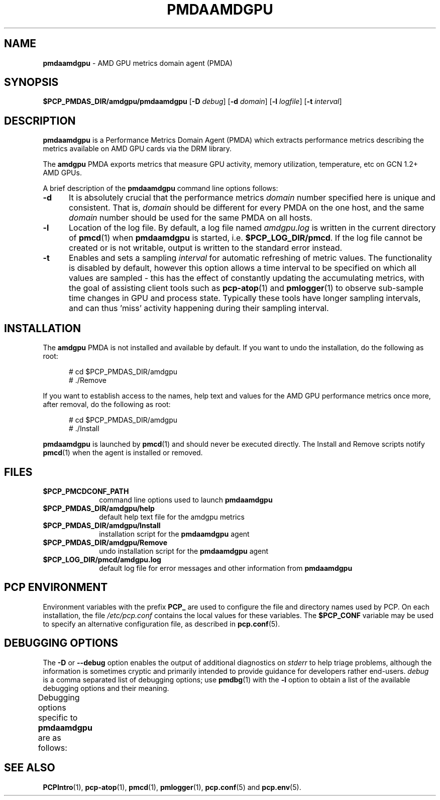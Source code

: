 '\"macro stdmacro
.\"
.\" Copyright (c) 2024 Red Hat.
.\"
.\" This program is free software; you can redistribute it and/or modify it
.\" under the terms of the GNU General Public License as published by the
.\" Free Software Foundation; either version 2 of the License, or (at your
.\" option) any later version.
.\"
.\" This program is distributed in the hope that it will be useful, but
.\" WITHOUT ANY WARRANTY; without even the implied warranty of MERCHANTABILITY
.\" or FITNESS FOR A PARTICULAR PURPOSE.  See the GNU General Public License
.\" for more details.
.\"
.TH PMDAAMDGPU 1 "PCP" "Performance Co-Pilot"
.SH NAME
\f3pmdaamdgpu\f1 \- AMD GPU metrics domain agent (PMDA)
.SH SYNOPSIS
\f3$PCP_PMDAS_DIR/amdgpu/pmdaamdgpu\f1
[\f3\-D\f1 \f2debug\f1]
[\f3\-d\f1 \f2domain\f1]
[\f3\-l\f1 \f2logfile\f1]
[\f3\-t\f1 \f2interval\f1]
.SH DESCRIPTION
.B pmdaamdgpu
is a Performance Metrics Domain Agent (PMDA) which extracts
performance metrics describing the metrics available on AMD
GPU cards via the DRM library.
.PP
The
.B amdgpu
PMDA exports metrics that measure GPU activity, memory utilization,
temperature, etc on GCN 1.2+ AMD GPUs.
.PP
A brief description of the
.B pmdaamdgpu
command line options follows:
.TP 5
.B \-d
It is absolutely crucial that the performance metrics
.I domain
number specified here is unique and consistent.
That is,
.I domain
should be different for every PMDA on the one host, and the same
.I domain
number should be used for the same PMDA on all hosts.
.TP
.B \-l
Location of the log file.  By default, a log file named
.I amdgpu.log
is written in the current directory of
.BR pmcd (1)
when
.B pmdaamdgpu
is started, i.e.
.BR $PCP_LOG_DIR/pmcd .
If the log file cannot
be created or is not writable, output is written to the standard error instead.
.TP
.B \-t
Enables and sets a sampling
.I interval
for automatic refreshing of metric values.
The functionality is disabled by default, however this option allows
a time interval to be specified on which all values are sampled \- this
has the effect of constantly updating the accumulating metrics, with the
goal of assisting client tools such as
.BR pcp-atop (1)
and
.BR pmlogger (1)
to observe sub-sample time changes in GPU and process state.
Typically these tools have longer sampling intervals, and can thus 'miss'
activity happening during their sampling interval.
.SH INSTALLATION
The
.B amdgpu
PMDA is not installed and available by default.
If you want to undo the installation, do the following as root:
.PP
.ft CR
.nf
.in +0.5i
# cd $PCP_PMDAS_DIR/amdgpu
# ./Remove
.in
.fi
.ft 1
.PP
If you want to establish access to the names, help text and values for the AMD GPU
performance metrics once more, after removal, do the following as root:
.PP
.ft CR
.nf
.in +0.5i
# cd $PCP_PMDAS_DIR/amdgpu
# ./Install
.in
.fi
.ft 1
.PP
.B pmdaamdgpu
is launched by
.BR pmcd (1)
and should never be executed directly.
The Install and Remove scripts notify
.BR pmcd (1)
when the agent is installed or removed.
.SH FILES
.PD 0
.TP 10
.B $PCP_PMCDCONF_PATH
command line options used to launch
.B pmdaamdgpu
.TP 10
.B $PCP_PMDAS_DIR/amdgpu/help
default help text file for the amdgpu metrics
.TP 10
.B $PCP_PMDAS_DIR/amdgpu/Install
installation script for the
.B pmdaamdgpu
agent
.TP 10
.B $PCP_PMDAS_DIR/amdgpu/Remove
undo installation script for the
.B pmdaamdgpu
agent
.TP 10
.B $PCP_LOG_DIR/pmcd/amdgpu.log
default log file for error messages and other information from
.B pmdaamdgpu
.PD
.SH "PCP ENVIRONMENT"
Environment variables with the prefix
.B PCP_
are used to configure the file and directory names
used by PCP.
On each installation, the file
.I /etc/pcp.conf
contains the local values for these variables.
The
.B $PCP_CONF
variable may be used to specify an alternative
configuration file,
as described in
.BR pcp.conf (5).
.SH DEBUGGING OPTIONS
The
.B \-D
or
.B \-\-debug
option enables the output of additional diagnostics on
.I stderr
to help triage problems, although the information is sometimes cryptic and
primarily intended to provide guidance for developers rather end-users.
.I debug
is a comma separated list of debugging options; use
.BR pmdbg (1)
with the
.B \-l
option to obtain
a list of the available debugging options and their meaning.
.PP
Debugging options specific to
.B pmdaamdgpu
are as follows:
.TS
box;
lf(B) | lf(B)
lf(B) | lf(R) .
Option	Description
_
appl0	interaction with \fBpmcd\fP(1)
_
appl2	trace \fBselect\fP(2) calls
.TE
.SH SEE ALSO
.BR PCPIntro (1),
.BR pcp-atop (1),
.BR pmcd (1),
.BR pmlogger (1),
.BR pcp.conf (5)
and
.BR pcp.env (5).

.\" control lines for scripts/man-spell
.\" +ok+ DRM GPU amdgpu GCN
